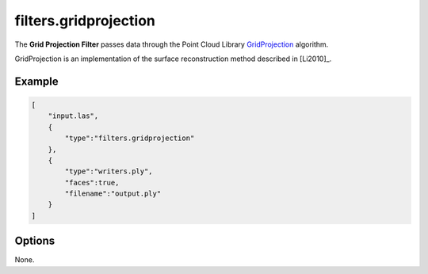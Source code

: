 .. _filters.gridprojection:

===============================================================================
filters.gridprojection
===============================================================================

The **Grid Projection Filter** passes data through the
Point Cloud Library `GridProjection <http://docs.pointclouds.org/1.7.1/classpcl_1_1_grid_projection.html>`_ algorithm.

GridProjection is an implementation of the surface reconstruction method
described in [Li2010]_.

.. plugin::

Example
-------------------------------------------------------------------------------

.. code-block:: json

  [
      "input.las",
      {
          "type":"filters.gridprojection"
      },
      {
          "type":"writers.ply",
          "faces":true,
          "filename":"output.ply"
      }
  ]

Options
-------------------------------------------------------------------------------

None.
